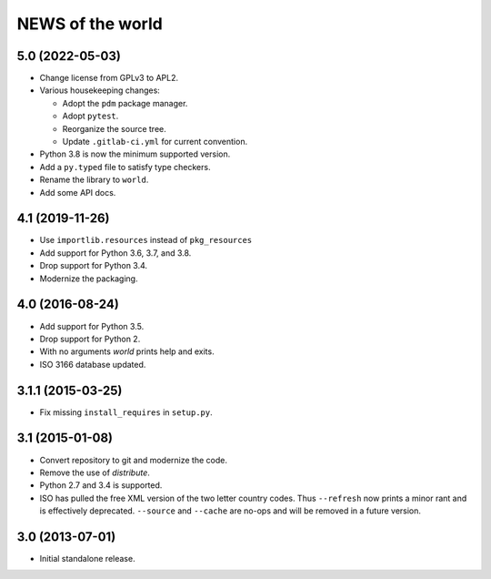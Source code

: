 =================
NEWS of the world
=================

5.0 (2022-05-03)
================
* Change license from GPLv3 to APL2.
* Various housekeeping changes:

  * Adopt the ``pdm`` package manager.
  * Adopt ``pytest``.
  * Reorganize the source tree.
  * Update ``.gitlab-ci.yml`` for current convention.
* Python 3.8 is now the minimum supported version.
* Add a ``py.typed`` file to satisfy type checkers.
* Rename the library to ``world``.
* Add some API docs.

4.1 (2019-11-26)
================
* Use ``importlib.resources`` instead of ``pkg_resources``
* Add support for Python 3.6, 3.7, and 3.8.
* Drop support for Python 3.4.
* Modernize the packaging.


4.0 (2016-08-24)
================
* Add support for Python 3.5.
* Drop support for Python 2.
* With no arguments `world` prints help and exits.
* ISO 3166 database updated.


3.1.1 (2015-03-25)
==================
* Fix missing ``install_requires`` in ``setup.py``.


3.1 (2015-01-08)
================
* Convert repository to git and modernize the code.
* Remove the use of `distribute`.
* Python 2.7 and 3.4 is supported.
* ISO has pulled the free XML version of the two letter country codes.  Thus
  ``--refresh`` now prints a minor rant and is effectively deprecated.
  ``--source`` and ``--cache`` are no-ops and will be removed in a future
  version.


3.0 (2013-07-01)
================
* Initial standalone release.

